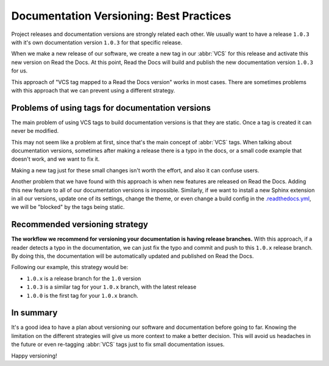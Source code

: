 .. post:: July 23, 2019
   :tags: vcs, versioning
   :author: Manuel
   :location: BCN

.. meta::
   :description lang=en:

      Recommendations about how to do documentation versioning.

Documentation Versioning: Best Practices
========================================

Project releases and documentation versions are strongly related each other.
We usually want to have a release ``1.0.3`` with it's own documentation version ``1.0.3`` for that specific release.

When we make a new release of our software,
we create a new tag in our :abbr:`VCS` for this release and activate this new version on Read the Docs.
At this point, Read the Docs will build and publish the new documentation version ``1.0.3`` for us.

This approach of "VCS tag mapped to a Read the Docs version" works in most cases.
There are sometimes problems with this approach that we can prevent using a different strategy.


Problems of using tags for documentation versions
-------------------------------------------------

The main problem of using VCS tags to build documentation versions is that they are static.
Once a tag is created it can never be modified.

This may not seem like a problem at first, since that's the main concept of :abbr:`VCS` tags.
When talking about documentation versions,
sometimes after making a release there is a typo in the docs, or a small code example that doesn't work,
and we want to fix it.

Making a new tag just for these small changes isn't worth the effort, and  also it can confuse users.

Another problem that we have found with this approach is when new features are released on Read the Docs.
Adding this new feature to all of our documentation versions is impossible. 
Similarly, if we want to install a new Sphinx extension in all our versions,
update one of its settings, change the theme,
or even change a build config in the `.readthedocs.yml`_,
we will be "blocked" by the tags being static.


Recommended versioning strategy
-------------------------------

**The workflow we recommend for versioning your documentation is having release branches.**
With this approach, if a reader detects a typo in the documentation,
we can just fix the typo and commit and push to this ``1.0.x`` release branch.
By doing this, the documentation will be automatically updated and published on Read the Docs.

Following our example, this strategy would be:

* ``1.0.x`` is a release branch for the ``1.0`` version
* ``1.0.3`` is a similar tag for your ``1.0.x`` branch, with the latest release
* ``1.0.0`` is the first tag for your ``1.0.x`` branch.


In summary
----------

It's a good idea to have a plan about versioning our software and documentation before going to far.
Knowing the limitation on the different strategies will give us more context to make a better decision.
This will avoid us headaches in the future or even re-tagging :abbr:`VCS` tags just to fix small documentation issues.

Happy versioning!

.. _.readthedocs.yml: https://docs.readthedocs.io/page/config-file/v2.html
